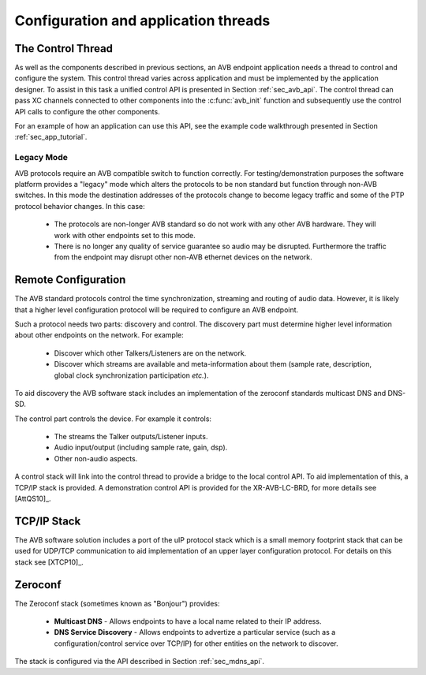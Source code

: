 .. _sec_config:

Configuration and application threads
-------------------------------------

The Control Thread
++++++++++++++++++

As well as the components described in previous sections, an AVB
endpoint application needs a thread to control and configure the
system. This control thread varies across application and must
be implemented by the application designer. To assist in this task a
unified control API is presented in Section :ref:`sec_avb_api`. The
control thread can pass XC channels connected to other components into
the :c:func:`avb_init` function and subsequently use the control API calls to
configure the other components.

For an example of how an application can use this API, see the example
code walkthrough presented in Section :ref:`sec_app_tutorial`.

Legacy Mode
~~~~~~~~~~~

AVB protocols require an AVB compatible switch to function correctly. 
For testing/demonstration purposes the software platform provides 
a "legacy" mode
which alters the protocols to be non standard but function through
non-AVB switches. In this mode the destination addresses of the
protocols change to become legacy traffic and some of the PTP protocol
behavior changes. In this case:

  * The protocols are non-longer AVB standard so do not work with
    any other AVB hardware. They will work with other endpoints 
    set to this mode.
  * There is no longer any quality of service guarantee so audio        
    may be disrupted. Furthermore the traffic from the endpoint may
    disrupt other non-AVB ethernet devices on the network.

Remote Configuration
++++++++++++++++++++

The AVB standard protocols control the time synchronization, streaming
and routing of audio data. However, it is likely that a higher level
configuration protocol will be required to configure an AVB endpoint.

Such a protocol needs two parts: discovery and control. The
discovery part must determine higher level information about other
endpoints on the network. For example:

 * Discover which other Talkers/Listeners are on the network.
 * Discover which streams are available and meta-information about
   them (sample rate, description, global clock synchronization
   participation *etc.*).

To aid discovery the AVB software stack includes an implementation of
the zeroconf standards multicast DNS and DNS-SD.

The control part controls the device. For example it controls:

 * The streams the Talker outputs/Listener inputs.
 * Audio input/output (including sample rate, gain, dsp).
 * Other non-audio aspects.

A control stack will link into the control thread to provide a bridge
to the local control API. To aid implementation of this, a TCP/IP
stack is provided. A demonstration control API is provided for
the XR-AVB-LC-BRD, for more details see [AttQS10]_.

TCP/IP Stack
++++++++++++

The AVB software solution includes a port of the uIP protocol stack
which is a small memory footprint stack that can be used for UDP/TCP
communication to aid implementation of an upper layer configuration
protocol. For details on this stack see [XTCP10]_.

Zeroconf
++++++++

The Zeroconf stack (sometimes known as "Bonjour") provides:

    * **Multicast DNS** - Allows endpoints to have a local name
      related to their IP address.
    * **DNS Service Discovery** - Allows endpoints to advertize a 
      particular service (such as a configuration/control service over
      TCP/IP) for other entities on the network to discover.

The stack is configured via the API described in Section :ref:`sec_mdns_api`.
      

